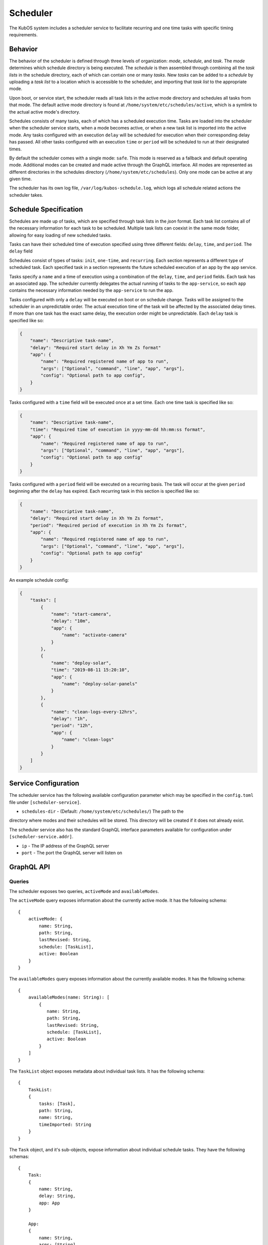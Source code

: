 Scheduler
=========

The KubOS system includes a scheduler service to facilitate recurring
and one time tasks with specific timing requirements.

Behavior
--------

The behavior of the scheduler is defined through three levels of organization: *mode*,
*schedule*, and *task*. The *mode* determines which schedule directory is being executed.
The *schedule* is then assembled through combining all the *task lists* in the schedule
directory, each of which can contain one or many *tasks*. New *tasks* can be added to
a *schedule* by uploading a *task list* to a location which is accessible to the 
scheduler, and importing that *task list* to the appropriate mode. 

Upon boot, or service start, the scheduler reads all task lists in the active 
mode directory and schedules all tasks from that mode. The default active mode directory
is found at ``/home/system/etc/schedules/active``, which is a symlink
to the actual active mode's directory.

Schedules consists of many tasks, each of which has a scheduled execution time.
Tasks are loaded into the scheduler when the scheduler service starts,
when a mode becomes active, or when a new task list is imported into the active mode.
Any tasks configured with an execution ``delay`` will be scheduled for execution
when their corresponding delay has passed. All other tasks configured with an
execution ``time`` or ``period`` will be scheduled to run at their designated times.

By default the scheduler comes with a single mode: ``safe``. This mode is reserved as a
fallback and default operating mode. Additional modes can be created and made active
through the GraphQL interface. All modes are represented as different directories in
the schedules directory (``/home/system/etc/schedules``).
Only one mode can be active at any given time.

The scheduler has its own log file, ``/var/log/kubos-schedule.log``, which
logs all schedule related actions the scheduler takes.

Schedule Specification
----------------------

Schedules are made up of tasks, which are specified through task lists in the 
`json` format. Each task list contains all of the necessary information for each
task to be scheduled. Multiple task lists can coexist in the same mode folder,
allowing for easy loading of new scheduled tasks.

Tasks can have their scheduled time of execution specified using three different
fields: ``delay``, ``time``, and ``period``. The ``delay`` field 

Schedules consist of types of tasks: ``init``, ``one-time``, and ``recurring``. Each section
represents a different type of scheduled task. Each specified task in a section
represents the future scheduled execution of an app by the app service.

Tasks specify a ``name`` and a time of execution using a combination of the ``delay``,
``time``, and ``period`` fields. Each task has an associated ``app``. The scheduler
currently delegates the actual running of tasks to the ``app-service``, so each
``app`` contains the necessary information needed by the ``app-service`` to run the app.

.. code-block::json

   {
        "app": {
            "name": "Required name of app as known by the app service",
            "args": ["Optional", "command", "line", "app", "args"],
            "config": "Optional path to app config file",
        }
   }

Tasks configured with only a ``delay`` will be executed on boot or on schedule change.
Tasks will be assigned to the scheduler in an unpredictable order. The actual execution time
of the task will be affected by the associated delay times. If more than
one task has the exact same delay, the execution order might be unpredictable.
Each ``delay`` task is specified like so:

.. code-block:: json

    {
        "name": "Descriptive task-name",
        "delay": "Required start delay in Xh Ym Zs format"
        "app": {
            "name": "Required registered name of app to run",
            "args": ["Optional", "command", "line", "app", "args"],
            "config": "Optional path to app config",
        }
    }

Tasks configured with a ``time`` field will be executed once at a set time. Each 
one time task is specified like so:

.. code-block:: json

    {
        "name": "Descriptive task-name",
        "time": "Required time of execution in yyyy-mm-dd hh:mm:ss format",
        "app": {
            "name": "Required registered name of app to run",
            "args": ["Optional", "command", "line", "app", "args"],
            "config": "Optional path to app config"
        }
    }

Tasks configured with a ``period`` field will be executed on a recurring basis. The task
will occur at the given ``period`` beginning after the ``delay`` has expired.
Each recurring task in this section is specified like so:

.. code-block:: json

    {
        "name": "Descriptive task-name",
        "delay": "Required start delay in Xh Ym Zs format",
        "period": "Required period of execution in Xh Ym Zs format",
        "app": {
            "name": "Required registered name of app to run",
            "args": ["Optional", "command", "line", "app", "args"],
            "config": "Optional path to app config"
        }
    }

An example schedule config:

.. code-block:: json

    {
        "tasks": [
            {
                "name": "start-camera",
                "delay": "10m",
                "app": {
                    "name": "activate-camera"
                }
            },
            {
                "name": "deploy-solar",
                "time": "2019-08-11 15:20:10",
                "app": {
                    "name": "deploy-solar-panels"
                }
            },
            {
                "name": "clean-logs-every-12hrs",
                "delay": "1h",
                "period": "12h",
                "app": {
                    "name": "clean-logs"
                }
            }
        ]
    }

Service Configuration
---------------------

The scheduler service has the following available configuration parameter which may be
specified in the ``config.toml`` file under ``[scheduler-service]``.

- ``schedules-dir`` - (Default: ``/home/system/etc/schedules/``) The path to the
directory where modes and their schedules will be stored. This directory will be
created if it does not already exist.

The scheduler service also has the standard GraphQL interface parameters available for
configuration under ``[scheduler-service.addr]``.

- ``ip`` - The IP address of the GraphQL server
- ``port`` - The port the GraphQL server will listen on

GraphQL API
-----------

Queries
~~~~~~~

The scheduler exposes two queries, ``activeMode`` and ``availableModes``.

The ``activeMode`` query  exposes information about the currently active
mode. It has the following schema::

    {
        activeMode: {
            name: String,
            path: String,
            lastRevised: String,
            schedule: [TaskList],
            active: Boolean
        }
    }

The ``availableModes`` query  exposes information about the currently available
modes. It has the following schema::

    {
        availableModes(name: String): [
            {
               name: String,
               path: String,
               lastRevised: String,
               schedule: [TaskList],
               active: Boolean
            }
        ]
    }

The ``TaskList`` object exposes metadata about individual task lists. It
has the following schema::

    {
        TaskList:
        {
            tasks: [Task],
            path: String,
            name: String,
            timeImported: String
        }
    }

The ``Task`` object, and it's sub-objects, expose information about
individual schedule tasks. They have the following schemas::

    {
        Task:
        {
            name: String,
            delay: String,
            app: App
        }

        App:
        {
            name: String,
            args: [String],
            config: String,
            runLevel: String
        }
    }


Mutations
~~~~~~~~~

The scheduler also exposes the following mutations: ``createMode``, ``removeMode``,
``activateMode``, ``importTaskList``, and ``removeTaskList``.

The ``createMode`` mutation instructs the scheduler to create a new empty schedule mode.
It has the following schema::

    mutation {
        createMode(name: String!) {
            success: Boolean,
            errors: String
        }
    }

The ``removeMode`` mutation instructs the scheduler to delete an existing mode's
directory and all schedules within. It cannot be applied to the currently active
mode, or to the *safe* mode. It has the following schema::

    mutation {
        removeMode(name: String!) {
            success: Boolean,
            errors: String
        }
    }

The ``activateMode`` mutation instructs the scheduler to make the specified mode
active. It has the following schema::

    mutation {
        activateMode(name: String!): {
            success: Boolean,
            errors: String
        }
    }

The ``safeMode`` mutation instructs the scheduler to make the *safe* mode
active. It has the following schema::

    mutation {
        safeMode(name: String!): {
            success: Boolean,
            errors: String
        }
    }

The ``importTaskList`` mutation allows the scheduler to import a new task list into
a specified mode. If the targeted mode is active, all tasks in the task list will be
immediately loaded for scheduling. It has the following schema::

    mutation {
        importTaskList(path: String!, name: String!, mode:String!): {
            success: Boolean,
            errors: String
        }
    }

The ``removeTaskList`` mutation allows the scheduler to remove a task list from
a specified mode. If the mode is active, all tasks in the task list will be removed
from the scheduler. It as the following schema::

    mutation {
        removeTaskList(name: String!, mode:String!): {
            success: Boolean,
            errors: String
        }
    }
